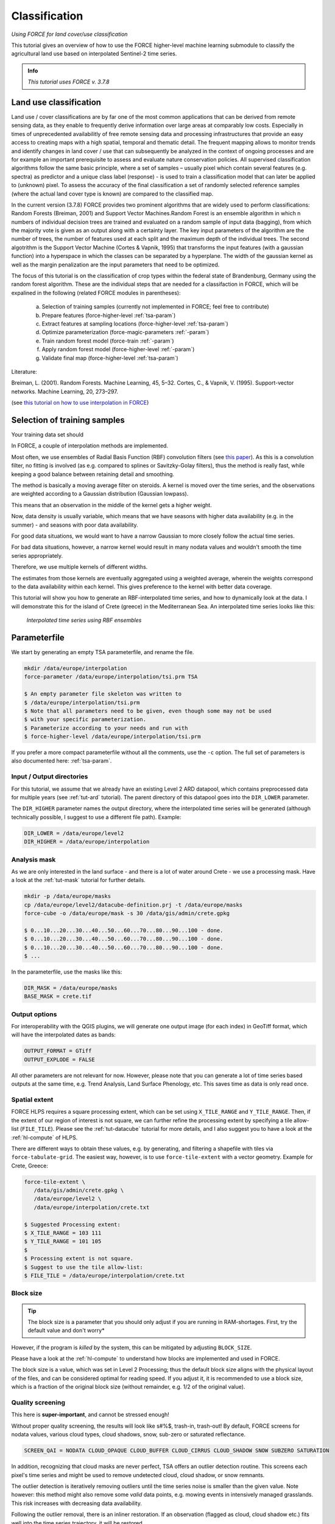 .. _tut-cls:

Classification
=========================

.. |copy|   unicode:: U+000A9 .. COPYRIGHT SIGN

*Using FORCE for land cover/use classification*

This tutorial gives an overview of how to use the FORCE higher-level machine learning submodule to classify the agricultural land use based on interpolated Sentinel-2 time series. 

.. admonition:: Info

   *This tutorial uses FORCE v. 3.7.8*


Land use classification
------------------

Land use / cover classifications are by far one of the most common applications that can be derived from remote sensing data, as they enable to frequently derive information over large areas at comparably low costs.
Especially in times of unprecedented availabilitly of free remote sensing data and processing infrastructures that provide an easy access to creating maps with a high spatial, temporal and thematic detail.
The frequent mapping allows to monitor trends and identify changes in land cover / use that can subsequently be analyzed in the context of ongoing processes and are for example an important prerequisite to assess and evaluate nature conservation policies.
All supervised classification algorithms follow the same basic principle, where a set of samples – usually pixel which contain several features (e.g. spectra) as predictor and a unique class label (response) - is used to train a classification model that can later be applied to (unknown) pixel. 
To assess the accuracy of the final classification a set of randomly selected reference samples (where the actual land cover type is known) are compared to the classified map.

In the current version (3.7.8) FORCE provides two prominent algorithms that are widely used to perform classifications: Random Forests (Breiman, 2001) and Support Vector Machines.Random Forest is an ensemble algorithm in which n numbers of individual decision trees are trained and evaluated on a random sample of input data (bagging), from which the majority vote is given as an output along with a certainty layer. The key input parameters of the algorithm are the number of trees, the number of features used at each split and the maximum depth of the individual trees. The second algotrithm is the Support Vector Machine (Cortes & Vapnik, 1995) that transforms the input features (with a gaussian function) into a hyperspace in which the classes can be separated by a hyperplane. The width of the gaussian kernel as well as the margin penalization are the input parameters that need to be optimized. 

The focus of this tutorial is on the classification of crop types within the federal state of Brandenburg, Germany using the random forest algorithm. These are the individual steps that are needed for a classifaction in FORCE, which will be expalined in the following (related FORCE modules in parentheses):

  a.  Selection of training samples (currently not implemented in FORCE; feel free to contribute)
  b.  Prepare features (force-higher-level :ref:`tsa-param`)
  c.  Extract features at sampling locations (force-higher-level :ref:`tsa-param`)
  d.	Optimize parameterization (force-magic-parameters :ref:`-param`)
  e.	Train random forest model (force-train :ref:`-param`)
  f.  Apply random forest model (force-higher-level :ref:`-param`)
  g.  Validate final map (force-higher-level :ref:`tsa-param`)


Literature:

Breiman, L. (2001). Random Forests. Machine Learning, 45, 5–32.
Cortes, C., & Vapnik, V. (1995). Support-vector networks. Machine Learning, 20, 273–297.





(see `this tutorial on how to use interpolation in FORCE <https://force-eo.readthedocs.io/en/latest/howto/tsi.html#tut-tsi>`_)


Selection of training samples
-----------------------------
Your training data set should



In FORCE, a couple of interpolation methods are implemented.

Most often, we use ensembles of Radial Basis Function (RBF) convolution filters (see `this paper <https://www.sciencedirect.com/science/article/pii/S0303243416301003>`_).
As this is a convolution filter, no fitting is involved (as e.g. compared to splines or Savitzky-Golay filters), thus the method is really fast, while keeping a good balance between retaining detail and smoothing.

The method is basically a moving average filter on steroids.
A kernel is moved over the time series, and the observations are weighted according to a Gaussian distribution (Gaussian lowpass).

This means that an observation in the middle of the kernel gets a higher weight.

Now, data density is usually variable, which means that we have seasons with higher data availability (e.g. in the summer) - and seasons with poor data availability.

For good data situations, we would want to have a narrow Gaussian to more closely follow the actual time series.

For bad data situations, however, a narrow kernel would result in many nodata values and wouldn't smooth the time series appropriately.


Therefore, we use multiple kernels of different widths.

The estimates from those kernels are eventually aggregated using a weighted average, wherein the weights correspond to the data availability within each kernel.
This gives preference to the kernel with better data coverage.

This tutorial will show you how to generate an RBF-interpolated time series, and how to dynamically look at the data.
I will demonstrate this for the island of Crete (greece) in the Mediterranean Sea.
An interpolated time series looks like this:

.. figure:: img/tutorial-tsi-rbf.jpg

   *Interpolated time series using RBF ensembles*


Parameterfile
-------------

We start by generating an empty TSA parameterfile, and rename the file.

.. code-block:: none

   mkdir /data/europe/interpolation
   force-parameter /data/europe/interpolation/tsi.prm TSA

   $ An empty parameter file skeleton was written to
   $ /data/europe/interpolation/tsi.prm
   $ Note that all parameters need to be given, even though some may not be used
   $ with your specific parameterization.
   $ Parameterize according to your needs and run with
   $ force-higher-level /data/europe/interpolation/tsi.prm


If you prefer a more compact parameterfile without all the comments, use the ``-c`` option.
The full set of parameters is also documented here: :ref:`tsa-param`.


Input / Output directories
""""""""""""""""""""""""""

For this tutorial, we assume that we already have an existing Level 2 ARD datapool, which contains preprocessed data for multiple years (see :ref:`tut-ard` tutorial).
The parent directory of this datapool goes into the ``DIR_LOWER`` parameter.

The ``DIR_HIGHER`` parameter names the output directory, where the interpolated time series will be generated (although technically possible, I suggest to use a different file path).
Example:

.. code-block:: bash

   DIR_LOWER = /data/europe/level2
   DIR_HIGHER = /data/europe/interpolation


Analysis mask
"""""""""""""

As we are only interested in the land surface - and there is a lot of water around Crete - we use a processing mask.
Have a look at the :ref:`tut-mask` tutorial for further details.

.. code-block:: none

   mkdir -p /data/europe/masks
   cp /data/europe/level2/datacube-definition.prj -t /data/europe/masks
   force-cube -o /data/europe/mask -s 30 /data/gis/admin/crete.gpkg

   $ 0...10...20...30...40...50...60...70...80...90...100 - done.
   $ 0...10...20...30...40...50...60...70...80...90...100 - done.
   $ 0...10...20...30...40...50...60...70...80...90...100 - done.
   $ ... 


In the parameterfile, use the masks like this:

.. code-block:: bash

   DIR_MASK = /data/europe/masks
   BASE_MASK = crete.tif


Output options
""""""""""""""

For interoperability with the QGIS plugins, we will generate one output image (for each index) in GeoTiff format, which will have the interpolated dates as bands:

.. code-block:: bash

   OUTPUT_FORMAT = GTiff
   OUTPUT_EXPLODE = FALSE


All other parameters are not relevant for now.
However, please note that you can generate a lot of time series based outputs at the same time, e.g. Trend Analysis, Land Surface Phenology, etc.
This saves time as data is only read once.


Spatial extent
""""""""""""""

FORCE HLPS requires a square processing extent, which can be set using ``X_TILE_RANGE`` and ``Y_TILE_RANGE``.
Then, if the extent of our region of interest is not square, we can further refine the processing extent by specifying a tile allow-list (``FILE_TILE``).
Please see the :ref:`tut-datacube` tutorial for more details, and I also suggest you to have a look at the :ref:`hl-compute` of HLPS.

There are different ways to obtain these values, e.g. by generating, and filtering a shapefile with tiles via ``force-tabulate-grid``.
The easiest way, however, is to use ``force-tile-extent`` with a vector geometry.
Example for Crete, Greece:

.. code-block:: none

   force-tile-extent \
      /data/gis/admin/crete.gpkg \
      /data/europe/level2 \
      /data/europe/interpolation/crete.txt

   $ Suggested Processing extent:
   $ X_TILE_RANGE = 103 111
   $ Y_TILE_RANGE = 101 105
   $ 
   $ Processing extent is not square.
   $ Suggest to use the tile allow-list:
   $ FILE_TILE = /data/europe/interpolation/crete.txt


Block size
""""""""""

.. tip::

   The block size is a parameter that you should only adjust if you are running in RAM-shortages.
   First, try the default value and don't worry*

However, if the program is *killed* by the system, this can be mitigated by adjusting ``BLOCK_SIZE``.

Please have a look at the :ref:`hl-compute` to understand how blocks are implemented and used in FORCE.

The block size is a value, which was set in Level 2 Processing; thus the default block size aligns with the physical layout of the files, and can be considered optimal for reading speed.
If you adjust it, it is recommended to use a block size, which is a fraction of the original block size (without remainder, e.g. 1/2 of the original value).


Quality screening
"""""""""""""""""

This here is **super-important**, and cannot be stressed enough!

Without proper quality screening, the results will look like s#%$, trash-in, trash-out!
By default, FORCE screens for nodata values, various cloud types, cloud shadows, snow, sub-zero or saturated reflectance.

.. code-block:: bash

   SCREEN_QAI = NODATA CLOUD_OPAQUE CLOUD_BUFFER CLOUD_CIRRUS CLOUD_SHADOW SNOW SUBZERO SATURATION


In addition, recognizing that cloud masks are never perfect, TSA offers an outlier detection routine.
This screens each pixel's time series and might be used to remove undetected cloud, cloud shadow, or snow remnants.

The outlier detection is iteratively removing outliers until the time series noise is smaller than the given value.
Note however: this method might also remove some *valid* data points, e.g. mowing events in intensively managed grasslands.
This risk increases with decreasing data availability.

Following the outlier removal, there is an inliner restoration.
If an observation (flagged as cloud, cloud shadow etc.) fits well into the time series trajectory, it will be restored.

For our purpose, using this option is fine, thus, let's keep the default values:

.. code-block:: bash

   ABOVE_NOISE = 3
   BELOW_NOISE = 1


Temporal extent, Sensor, Index
""""""""""""""""""""""""""""""

To eventually generate a long term animation, let's use 30 years of Landsat data:

.. code-block:: bash

   TIME_RANGE = 1990-01-01 2019-12-31


FORCE HLPS allows you to easily combine data from different sensors - provided that we only use mutually available bands.

For this tutorial, we are using data from the Landsat sensors:

.. code-block:: bash

   SENSORS = LND04 LND05 LND07 LND08
   RESOLUTION = 30


All processing in the TSA submodule is performed band-wise.

You can choose from a fairly long list of :ref:`spectral bands and indices<tsa-param-index>`.

HLPS will only read required bands to reduce I/O.

In order to generate a nice-looking and information-rich animation, we are using the three tasseled cap components:

.. code-block:: bash

   INDEX = TC-BRIGHT TC-GREEN TC-WET


Interpolation
"""""""""""""

Now, let's define the interpolation parameters.

We wil be using the RBF interpolation to create a smoothed time series with 16-day interpolation steps.

.. code-block:: bash

   INTERPOLATE = RBF
   INT_DAY = 16


We are commonly using following widths for the gaussians.
The width (in days) refers to full-width-at-half-maximum.
This generally works fine, but feel free to experiment here.

.. code-block:: bash

   RBF_SIGMA = 8 16 32


The cutoff parameter determines the width of the kernels.
It works similar to the confidence level in statistical tests, i.e. 0.95 means that we cut the kernel such that 95% of the Gaussian is retained.
Essentially, this paramter determines how many nodata values will remain in the time series.
You will have less nodata values with values closer to one.
However, the interpolated values will also be less reliable when the next valid observations are too far away (remember: trash-in, trash-out).
It also determines processing speed: more narrow kernels are faster.
Commonly, we are using the default value ``0.95``.
However, as our primary goal is to generate a nice-looking animation, we bump this parameter up:

.. code-block:: bash

   RBF_CUTOFF = 0.995


..and of course, we request outputting the interpolated time series:

.. code-block:: bash

   OUTPUT_TSI = TRUE


Parallelization
"""""""""""""""

HLPS uses a computing model, which *streams* the data.
Please have a detailed look the at the :ref:`hl-compute` of HLPS.

Most often, generating interpolated time series (without doing anything else) is input-, or output-bound.

However, this strongly varies with data density, the number of requested indices, disc speed (SSD vs HDD, RAID or not, …), CPU clock speed, if you read/write from/to different (or the same) discs etc... 
The progress bar will tell you how much time is spent for reading, computing, and writing.

This helps you identify if your job is e.g. input-limited.
You might want to adjust the settings accordingly (also note that you may have more or less CPUs than me).

Please also note: fairly often, inexperienced users tend to overdo parallel reads/writes beyond a value that is reasonable - if reading/writing doesn't accelerate when you add more CPUs, this is likely the case (you might even slow down your job by overdoing I/O).

.. code-block:: bash

   NTHREAD_READ = 8
   NTHREAD_COMPUTE = 7
   NTHREAD_WRITE = 3


Processing
----------

Processing is straightforward:

.. code-block:: none

   force-higher-level /data/europe/interpolation/tsi.prm


   $ number of processing units: 280
   $  (active tiles: 28, chunks per tile: 10)
   $ ________________________________________
   $ Progress:                        100.00%
   $ Time for I/C/O:           054%/037%/008%
   $ ETA:             00y 00m 00d 00h 00m 00s
   $ 
   $ ________________________________________
   $ Real time:       00y 00m 00d 00h 58m 41s
   $ Virtual time:    00y 00m 00d 01h 32m 54s
   $ Saved time:      00y 00m 00d 00h 34m 13s
   $ 
   $ ________________________________________
   $ Virtual I-time:  00y 00m 00d 00h 50m 30s
   $ Virtual C-time:  00y 00m 00d 00h 34m 31s
   $ Virtual O-time:  00y 00m 00d 00h 07m 53s
   $ 
   $ ________________________________________
   $ I-bound time:    00y 00m 00d 00h 23m 42s
   $ C-bound time:    00y 00m 00d 00h 07m 10s
   $ O-bound time:    00y 00m 00d 00h 00m 26s


After this, we do some postprocessing for simplified data handling, and to prepare the data for ingestion into the QGIS plugins.

First, we generate a mosaic:

.. code-block:: none

   force-mosaic /data/europe/interpolation

   $ mosaicking 3 products:
   $ 1 1990-2019_001-365_HL_TSA_LNDLG_TCB_TSI.tif
   $ 2 1990-2019_001-365_HL_TSA_LNDLG_TCG_TSI.tif
   $ 3 1990-2019_001-365_HL_TSA_LNDLG_TCW_TSI.tif
   $ 
   $ mosaicking 1990-2019_001-365_HL_TSA_LNDLG_TCW_TSI.tif
   $ 27 chips found.
   $ 
   $ mosaicking 1990-2019_001-365_HL_TSA_LNDLG_TCB_TSI.tif
   $ 27 chips found.
   $ 
   $ mosaicking 1990-2019_001-365_HL_TSA_LNDLG_TCG_TSI.tif
   $ 27 chips found.


Then, we build a four-dimensional stack from the three tasseled cap components.
This stack is sorted by date, but interleaved by thematic band.
This data model is a prerequisite to the usage of the following QGIS plugins.

.. note::

   For very long time series, ``force-stack`` still seems a bit slow - but at least it works... 


.. code-block:: none

   cd mosaic
   force-stack *TCB*TSI.vrt *TCG*TSI.vrt *TCW*TSI.vrt 4D-Tasseled-Cap-TSI.vrt

   $ file 1:
   $   /data/europe/interpolation/mosaic
   $   1990-2019_001-365_HL_TSA_LNDLG_TCB_TSI.vrt
   $   9000 4000 684
   $ file 2:
   $   /data/europe/interpolation/mosaic
   $   1990-2019_001-365_HL_TSA_LNDLG_TCG_TSI.vrt
   $   9000 4000 684
   $ file 3:
   $   /data/europe/interpolation/mosaic
   $   1990-2019_001-365_HL_TSA_LNDLG_TCW_TSI.vrt
   $   9000 4000 684
   $ 
   $ Same number of bands detected. Stacking by band.
   $ 
   $ Band 0001: 1990-2019_001-365_HL_TSA_LNDLG_TCB_TSI.vrt band 1
   $ Band 0002: 1990-2019_001-365_HL_TSA_LNDLG_TCG_TSI.vrt band 1
   $ Band 0003: 1990-2019_001-365_HL_TSA_LNDLG_TCW_TSI.vrt band 1
   $ Band 0004: 1990-2019_001-365_HL_TSA_LNDLG_TCB_TSI.vrt band 2
   $ Band 0005: 1990-2019_001-365_HL_TSA_LNDLG_TCG_TSI.vrt band 2
   $ Band 0006: 1990-2019_001-365_HL_TSA_LNDLG_TCW_TSI.vrt band 2
   $ Band 0007: 1990-2019_001-365_HL_TSA_LNDLG_TCB_TSI.vrt band 3
   $ Band 0008: 1990-2019_001-365_HL_TSA_LNDLG_TCG_TSI.vrt band 3
   $ Band 0009: 1990-2019_001-365_HL_TSA_LNDLG_TCW_TSI.vrt band 3
   $ ...
   $ Band 2050: 1990-2019_001-365_HL_TSA_LNDLG_TCB_TSI.vrt band 684
   $ Band 2051: 1990-2019_001-365_HL_TSA_LNDLG_TCG_TSI.vrt band 684
   $ Band 2052: 1990-2019_001-365_HL_TSA_LNDLG_TCW_TSI.vrt band 684


For rapid display, we compute pyramids:

.. code-block:: none

   force-pyramid 4D-Tasseled-Cap-TSI.vrt

   $ computing pyramids for 4D-Tasseled-Cap-TSI.vrt
   $ 0...10...20...30...40...50...60...70...80...90...100 - done.


Visualization
-------------

Layer Styling
"""""""""""""

Let's drag'n'drop the ``4D-Tasseled-Cap-TSI.vrt`` into **QGIS**, and visualize the Tasseled Cap components of the 1st timestamp as RGB composite (using the ``Multiband color`` renderer), i.e. we put the first three bands into the red (Brightness), green (Greenness), and blue (Wetness) channels for intuitive color interpretation.
The chosen stretch will later be applied to the animation as well.


Time Series Plots
"""""""""""""""""

You can conveniently look at the pixels's time series using the `Raster Data Plotting <https://raster-data-plotting.readthedocs.io/en/latest/>`_ plugin (|copy| `Andreas Rabe <https://www.geographie.hu-berlin.de/en/professorships/eol/people/labmembers/andreas_rabe>`_).
I am using red, green, and blue lines for the Brigthness, Greenness, and Wetness components, respectively, and decrease the symbol size a bit.

.. figure:: img/tutorial-tsi-rdp.jpg

   *Raster Data Plotting plugin*


Time Series Animation
"""""""""""""""""""""

Let's use the `Raster Timeseries Manager <https://raster-timeseries-manager.readthedocs.io/en/latest/>`_ plugin (|copy| `Andreas Rabe <https://www.geographie.hu-berlin.de/en/professorships/eol/people/labmembers/andreas_rabe>`_) to generate a web- or presentation-ready animation.

.. admonition:: One-time setup

   For preparing the animation, go to the plugin's ``System`` tab.
   This needs to be done only once and will set up all necessary tools for saving the animation.
   For this, you need to install `ImageMagick <https://imagemagick.org/script/download.php>`_, and then tell the plugin where the ``imagemagick`` and ``ffmpeg`` executables are located.

Simply select ``4D-Tasseled-Cap-TSI`` in the ``Timeseries`` field.
Now, you can already look at the animation (hit play ``>``).
While the animation is running, you can even pan and zoom in the map canvas.

IMHO, this is a great way of virtually exploring 4D data!

In the temporal tab, you can set the temporal range for the animation.

For the animation shown below, I only use the last 5 years of data (otherwise the GIF will be too large).

For saving the animation, go to the ``Video Creator`` tab, and set an output directory.
The export process takes two steps:

1) Export the frames as images.
   This is done by pushing the movie tape button.
   
   .. note::
   
      The size of the exported images depends on the size of the map canvas.
      This will have a direct effect on the size of the final animation.
      Adjust the canvas size to your needs.


2) Generate the animation by pushing the ``MP4`` or ``GIF`` button.

.. figure:: img/tutorial-tsi-rtm.gif

   *Animation of interpolated Tasseled Cap time series*

That's it.
Have fun exploring your 4D data.


------------

.. |author-pic| image:: profile/dfrantz.jpg

+--------------+--------------------------------------------------------------------------------+
+ |author-pic| + This tutorial was written by                                                   +
+              + `David Frantz <https://davidfrantz.github.io>`_,                               +
+              + main developer of **FORCE**,                                                   +
+              + postdoc at `EOL <https://www.geographie.hu-berlin.de/en/professorships/eol>`_. +
+              + *Views are his own.*                                                           +
+--------------+--------------------------------------------------------------------------------+
+ **EO**, **ARD**, **Data Science**, **Open Science**                                           +
+--------------+--------------------------------------------------------------------------------+
